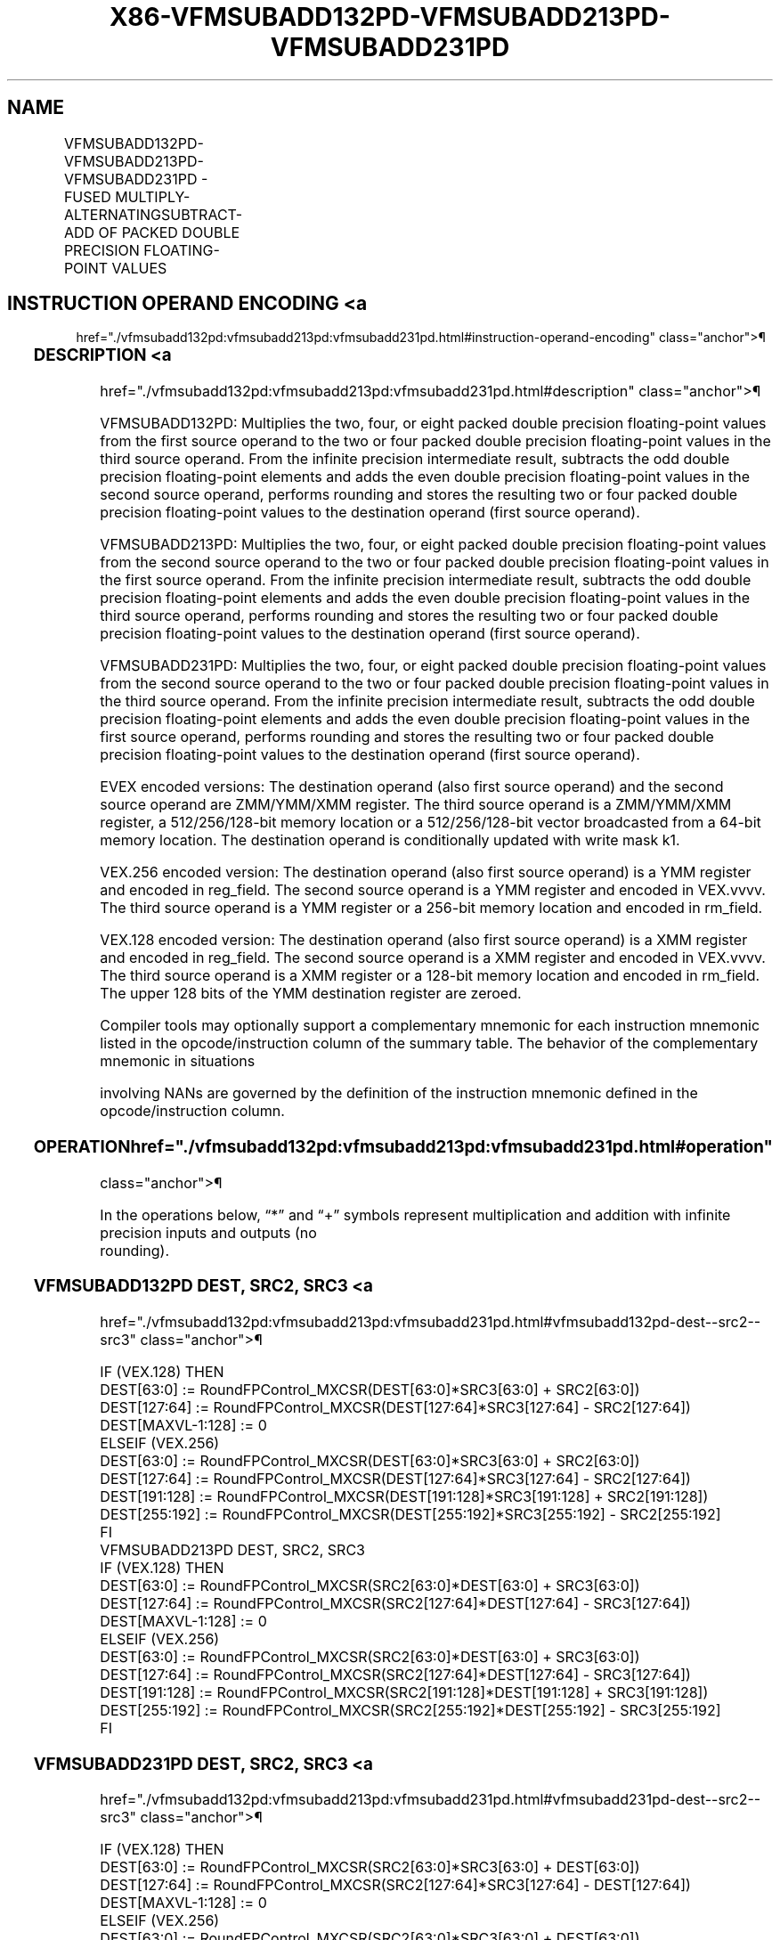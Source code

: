 '\" t
.nh
.TH "X86-VFMSUBADD132PD-VFMSUBADD213PD-VFMSUBADD231PD" "7" "December 2023" "Intel" "Intel x86-64 ISA Manual"
.SH NAME
VFMSUBADD132PD-VFMSUBADD213PD-VFMSUBADD231PD - FUSED MULTIPLY-ALTERNATINGSUBTRACT-ADD OF PACKED DOUBLE PRECISION FLOATING-POINT VALUES
.TS
allbox;
l l l l l 
l l l l l .
\fBOpcode/Instruction\fP	\fBOp/En\fP	\fB64/32 Bit Mode Support\fP	\fBCPUID Feature Flag\fP	\fBDescription\fP
T{
VEX.128.66.0F38.W1 97 /r VFMSUBADD132PD xmm1, xmm2, xmm3/m128
T}	A	V/V	FMA	T{
Multiply packed double precision floating-point values from xmm1 and xmm3/mem, subtract/add elements in xmm2 and put result in xmm1.
T}
T{
VEX.128.66.0F38.W1 A7 /r VFMSUBADD213PD xmm1, xmm2, xmm3/m128
T}	A	V/V	FMA	T{
Multiply packed double precision floating-point values from xmm1 and xmm2, subtract/add elements in xmm3/mem and put result in xmm1.
T}
T{
VEX.128.66.0F38.W1 B7 /r VFMSUBADD231PD xmm1, xmm2, xmm3/m128
T}	A	V/V	FMA	T{
Multiply packed double precision floating-point values from xmm2 and xmm3/mem, subtract/add elements in xmm1 and put result in xmm1.
T}
T{
VEX.256.66.0F38.W1 97 /r VFMSUBADD132PD ymm1, ymm2, ymm3/m256
T}	A	V/V	FMA	T{
Multiply packed double precision floating-point values from ymm1 and ymm3/mem, subtract/add elements in ymm2 and put result in ymm1.
T}
T{
VEX.256.66.0F38.W1 A7 /r VFMSUBADD213PD ymm1, ymm2, ymm3/m256
T}	A	V/V	FMA	T{
Multiply packed double precision floating-point values from ymm1 and ymm2, subtract/add elements in ymm3/mem and put result in ymm1.
T}
T{
VEX.256.66.0F38.W1 B7 /r VFMSUBADD231PD ymm1, ymm2, ymm3/m256
T}	A	V/V	FMA	T{
Multiply packed double precision floating-point values from ymm2 and ymm3/mem, subtract/add elements in ymm1 and put result in ymm1.
T}
T{
EVEX.128.66.0F38.W1 97 /r VFMSUBADD132PD xmm1 {k1}{z}, xmm2, xmm3/m128/m64bcst
T}	B	V/V	AVX512VL AVX512F	T{
Multiply packed double precision floating-point values from xmm1 and xmm3/m128/m64bcst, subtract/add elements in xmm2 and put result in xmm1 subject to writemask k1.
T}
T{
EVEX.128.66.0F38.W1 A7 /r VFMSUBADD213PD xmm1 {k1}{z}, xmm2, xmm3/m128/m64bcst
T}	B	V/V	AVX512VL AVX512F	T{
Multiply packed double precision floating-point values from xmm1 and xmm2, subtract/add elements in xmm3/m128/m64bcst and put result in xmm1 subject to writemask k1.
T}
T{
EVEX.128.66.0F38.W1 B7 /r VFMSUBADD231PD xmm1 {k1}{z}, xmm2, xmm3/m128/m64bcst
T}	B	V/V	AVX512VL AVX512F	T{
Multiply packed double precision floating-point values from xmm2 and xmm3/m128/m64bcst, subtract/add elements in xmm1 and put result in xmm1 subject to writemask k1.
T}
T{
EVEX.256.66.0F38.W1 97 /r VFMSUBADD132PD ymm1 {k1}{z}, ymm2, ymm3/m256/m64bcst
T}	B	V/V	AVX512VL AVX512F	T{
Multiply packed double precision floating-point values from ymm1 and ymm3/m256/m64bcst, subtract/add elements in ymm2 and put result in ymm1 subject to writemask k1.
T}
T{
EVEX.256.66.0F38.W1 A7 /r VFMSUBADD213PD ymm1 {k1}{z}, ymm2, ymm3/m256/m64bcst
T}	B	V/V	AVX512VL AVX512F	T{
Multiply packed double precision floating-point values from ymm1 and ymm2, subtract/add elements in ymm3/m256/m64bcst and put result in ymm1 subject to writemask k1.
T}
T{
EVEX.256.66.0F38.W1 B7 /r VFMSUBADD231PD ymm1 {k1}{z}, ymm2, ymm3/m256/m64bcst
T}	B	V/V	AVX512VL AVX512F	T{
Multiply packed double precision floating-point values from ymm2 and ymm3/m256/m64bcst, subtract/add elements in ymm1 and put result in ymm1 subject to writemask k1.
T}
T{
EVEX.512.66.0F38.W1 97 /r VFMSUBADD132PD zmm1 {k1}{z}, zmm2, zmm3/m512/m64bcst{er}
T}	B	V/V	AVX512F	T{
Multiply packed double precision floating-point values from zmm1 and zmm3/m512/m64bcst, subtract/add elements in zmm2 and put result in zmm1 subject to writemask k1.
T}
T{
EVEX.512.66.0F38.W1 A7 /r VFMSUBADD213PD zmm1 {k1}{z}, zmm2, zmm3/m512/m64bcst{er}
T}	B	V/V	AVX512F	T{
Multiply packed double precision floating-point values from zmm1 and zmm2, subtract/add elements in zmm3/m512/m64bcst and put result in zmm1 subject to writemask k1.
T}
T{
EVEX.512.66.0F38.W1 B7 /r VFMSUBADD231PD zmm1 {k1}{z}, zmm2, zmm3/m512/m64bcst{er}
T}	B	V/V	AVX512F	T{
Multiply packed double precision floating-point values from zmm2 and zmm3/m512/m64bcst, subtract/add elements in zmm1 and put result in zmm1 subject to writemask k1.
T}
.TE

.SH INSTRUCTION OPERAND ENCODING <a
href="./vfmsubadd132pd:vfmsubadd213pd:vfmsubadd231pd.html#instruction-operand-encoding"
class="anchor">¶

.TS
allbox;
l l l l l l 
l l l l l l .
\fBOp/En\fP	\fBTuple Type\fP	\fBOperand 1\fP	\fBOperand 2\fP	\fBOperand 3\fP	\fBOperand 4\fP
A	N/A	ModRM:reg (r, w)	VEX.vvvv (r)	ModRM:r/m (r)	N/A
B	Full	ModRM:reg (r, w)	EVEX.vvvv (r)	ModRM:r/m (r)	N/A
.TE

.SS DESCRIPTION <a
href="./vfmsubadd132pd:vfmsubadd213pd:vfmsubadd231pd.html#description"
class="anchor">¶

.PP
VFMSUBADD132PD: Multiplies the two, four, or eight packed double
precision floating-point values from the first source operand to the two
or four packed double precision floating-point values in the third
source operand. From the infinite precision intermediate result,
subtracts the odd double precision floating-point elements and adds the
even double precision floating-point values in the second source
operand, performs rounding and stores the resulting two or four packed
double precision floating-point values to the destination operand (first
source operand).

.PP
VFMSUBADD213PD: Multiplies the two, four, or eight packed double
precision floating-point values from the second source operand to the
two or four packed double precision floating-point values in the first
source operand. From the infinite precision intermediate result,
subtracts the odd double precision floating-point elements and adds the
even double precision floating-point values in the third source operand,
performs rounding and stores the resulting two or four packed double
precision floating-point values to the destination operand (first source
operand).

.PP
VFMSUBADD231PD: Multiplies the two, four, or eight packed double
precision floating-point values from the second source operand to the
two or four packed double precision floating-point values in the third
source operand. From the infinite precision intermediate result,
subtracts the odd double precision floating-point elements and adds the
even double precision floating-point values in the first source operand,
performs rounding and stores the resulting two or four packed double
precision floating-point values to the destination operand (first source
operand).

.PP
EVEX encoded versions: The destination operand (also first source
operand) and the second source operand are ZMM/YMM/XMM register. The
third source operand is a ZMM/YMM/XMM register, a 512/256/128-bit memory
location or a 512/256/128-bit vector broadcasted from a 64-bit memory
location. The destination operand is conditionally updated with write
mask k1.

.PP
VEX.256 encoded version: The destination operand (also first source
operand) is a YMM register and encoded in reg_field. The second source
operand is a YMM register and encoded in VEX.vvvv. The third source
operand is a YMM register or a 256-bit memory location and encoded in
rm_field.

.PP
VEX.128 encoded version: The destination operand (also first source
operand) is a XMM register and encoded in reg_field. The second source
operand is a XMM register and encoded in VEX.vvvv. The third source
operand is a XMM register or a 128-bit memory location and encoded in
rm_field. The upper 128 bits of the YMM destination register are
zeroed.

.PP
Compiler tools may optionally support a complementary mnemonic for each
instruction mnemonic listed in the opcode/instruction column of the
summary table. The behavior of the complementary mnemonic in situations

.PP
involving NANs are governed by the definition of the instruction
mnemonic defined in the opcode/instruction column.

.SS OPERATION  href="./vfmsubadd132pd:vfmsubadd213pd:vfmsubadd231pd.html#operation"
class="anchor">¶

.EX
In the operations below, “*” and “+” symbols represent multiplication and addition with infinite precision inputs and outputs (no
rounding).
.EE

.SS VFMSUBADD132PD DEST, SRC2, SRC3 <a
href="./vfmsubadd132pd:vfmsubadd213pd:vfmsubadd231pd.html#vfmsubadd132pd-dest--src2--src3"
class="anchor">¶

.EX
IF (VEX.128) THEN
    DEST[63:0] := RoundFPControl_MXCSR(DEST[63:0]*SRC3[63:0] + SRC2[63:0])
    DEST[127:64] := RoundFPControl_MXCSR(DEST[127:64]*SRC3[127:64] - SRC2[127:64])
    DEST[MAXVL-1:128] := 0
ELSEIF (VEX.256)
    DEST[63:0] := RoundFPControl_MXCSR(DEST[63:0]*SRC3[63:0] + SRC2[63:0])
    DEST[127:64] := RoundFPControl_MXCSR(DEST[127:64]*SRC3[127:64] - SRC2[127:64])
    DEST[191:128] := RoundFPControl_MXCSR(DEST[191:128]*SRC3[191:128] + SRC2[191:128])
    DEST[255:192] := RoundFPControl_MXCSR(DEST[255:192]*SRC3[255:192] - SRC2[255:192]
FI
VFMSUBADD213PD DEST, SRC2, SRC3
IF (VEX.128) THEN
    DEST[63:0] := RoundFPControl_MXCSR(SRC2[63:0]*DEST[63:0] + SRC3[63:0])
    DEST[127:64] := RoundFPControl_MXCSR(SRC2[127:64]*DEST[127:64] - SRC3[127:64])
    DEST[MAXVL-1:128] := 0
ELSEIF (VEX.256)
    DEST[63:0] := RoundFPControl_MXCSR(SRC2[63:0]*DEST[63:0] + SRC3[63:0])
    DEST[127:64] := RoundFPControl_MXCSR(SRC2[127:64]*DEST[127:64] - SRC3[127:64])
    DEST[191:128] := RoundFPControl_MXCSR(SRC2[191:128]*DEST[191:128] + SRC3[191:128])
    DEST[255:192] := RoundFPControl_MXCSR(SRC2[255:192]*DEST[255:192] - SRC3[255:192]
FI
.EE

.SS VFMSUBADD231PD DEST, SRC2, SRC3 <a
href="./vfmsubadd132pd:vfmsubadd213pd:vfmsubadd231pd.html#vfmsubadd231pd-dest--src2--src3"
class="anchor">¶

.EX
IF (VEX.128) THEN
    DEST[63:0] := RoundFPControl_MXCSR(SRC2[63:0]*SRC3[63:0] + DEST[63:0])
    DEST[127:64] := RoundFPControl_MXCSR(SRC2[127:64]*SRC3[127:64] - DEST[127:64])
    DEST[MAXVL-1:128] := 0
ELSEIF (VEX.256)
    DEST[63:0] := RoundFPControl_MXCSR(SRC2[63:0]*SRC3[63:0] + DEST[63:0])
    DEST[127:64] := RoundFPControl_MXCSR(SRC2[127:64]*SRC3[127:64] - DEST[127:64])
    DEST[191:128] := RoundFPControl_MXCSR(SRC2[191:128]*SRC3[191:128] + DEST[191:128])
    DEST[255:192] := RoundFPControl_MXCSR(SRC2[255:192]*SRC3[255:192] - DEST[255:192]
FI
.EE

.SS VFMSUBADD132PD DEST, SRC2, SRC3 (EVEX ENCODED VERSION, WHEN SRC3 OPERAND IS A REGISTER) <a
href="./vfmsubadd132pd:vfmsubadd213pd:vfmsubadd231pd.html#vfmsubadd132pd-dest--src2--src3--evex-encoded-version--when-src3-operand-is-a-register-"
class="anchor">¶

.EX
(KL, VL) = (2, 128), (4, 256), (8, 512)
IF (VL = 512) AND (EVEX.b = 1)
    THEN
        SET_ROUNDING_MODE_FOR_THIS_INSTRUCTION(EVEX.RC);
    ELSE
        SET_ROUNDING_MODE_FOR_THIS_INSTRUCTION(MXCSR.RC);
FI;
FOR j := 0 TO KL-1
    i := j * 64
    IF k1[j] OR *no writemask*
        THEN
            IF j *is even*
                THEN DEST[i+63:i] :=
                    RoundFPControl(DEST[i+63:i]*SRC3[i+63:i] + SRC2[i+63:i])
                ELSE DEST[i+63:i] :=
                    RoundFPControl(DEST[i+63:i]*SRC3[i+63:i] - SRC2[i+63:i])
            FI
        ELSE
            IF *merging-masking* ; merging-masking
                THEN *DEST[i+63:i] remains unchanged*
                ELSE ; zeroing-masking
                    DEST[i+63:i] := 0
            FI
    FI;
ENDFOR
DEST[MAXVL-1:VL] := 0
.EE

.SS VFMSUBADD132PD DEST, SRC2, SRC3 (EVEX ENCODED VERSION, WHEN SRC3 OPERAND IS A MEMORY SOURCE) <a
href="./vfmsubadd132pd:vfmsubadd213pd:vfmsubadd231pd.html#vfmsubadd132pd-dest--src2--src3--evex-encoded-version--when-src3-operand-is-a-memory-source-"
class="anchor">¶

.EX
(KL, VL) = (2, 128), (4, 256), (8, 512)
FOR j := 0 TO KL-1
    i := j * 64
    IF k1[j] OR *no writemask*
        THEN
            IF j *is even*
                THEN
                    IF (EVEX.b = 1)
                        THEN
                            DEST[i+63:i] :=
                    RoundFPControl_MXCSR(DEST[i+63:i]*SRC3[63:0] + SRC2[i+63:i])
                        ELSE
                            DEST[i+63:i] :=
                    RoundFPControl_MXCSR(DEST[i+63:i]*SRC3[i+63:i] + SRC2[i+63:i])
                    FI;
                ELSE
                    IF (EVEX.b = 1)
                        THEN
                            DEST[i+63:i] :=
                    RoundFPControl_MXCSR(DEST[i+63:i]*SRC3[63:0] - SRC2[i+63:i])
                        ELSE
                            DEST[i+63:i] :=
                    RoundFPControl_MXCSR(DEST[i+63:i]*SRC3[i+63:i] - SRC2[i+63:i])
                    FI;
            FI
        ELSE
            IF *merging-masking* ; merging-masking
                THEN *DEST[i+63:i] remains unchanged*
                ELSE ; zeroing-masking
                    DEST[i+63:i] := 0
            FI
    FI;
ENDFOR
DEST[MAXVL-1:VL] := 0
.EE

.SS VFMSUBADD213PD DEST, SRC2, SRC3 (EVEX ENCODED VERSION, WHEN SRC3 OPERAND IS A REGISTER) <a
href="./vfmsubadd132pd:vfmsubadd213pd:vfmsubadd231pd.html#vfmsubadd213pd-dest--src2--src3--evex-encoded-version--when-src3-operand-is-a-register-"
class="anchor">¶

.EX
(KL, VL) = (2, 128), (4, 256), (8, 512)
IF (VL = 512) AND (EVEX.b = 1)
    THEN
        SET_ROUNDING_MODE_FOR_THIS_INSTRUCTION(EVEX.RC);
    ELSE
        SET_ROUNDING_MODE_FOR_THIS_INSTRUCTION(MXCSR.RC);
FI;
FOR j := 0 TO KL-1
    i := j * 64
    IF k1[j] OR *no writemask*
        THEN
            IF j *is even*
                THEN DEST[i+63:i] :=
                    RoundFPControl(SRC2[i+63:i]*DEST[i+63:i] + SRC3[i+63:i])
                ELSE DEST[i+63:i] :=
                    RoundFPControl(SRC2[i+63:i]*DEST[i+63:i] - SRC3[i+63:i])
            FI
        ELSE
            IF *merging-masking* ; merging-masking
                THEN *DEST[i+63:i] remains unchanged*
                ELSE ; zeroing-masking
                    DEST[i+63:i] := 0
            FI
    FI;
ENDFOR
DEST[MAXVL-1:VL] := 0
.EE

.SS VFMSUBADD213PD DEST, SRC2, SRC3 (EVEX ENCODED VERSION, WHEN SRC3 OPERAND IS A MEMORY SOURCE) <a
href="./vfmsubadd132pd:vfmsubadd213pd:vfmsubadd231pd.html#vfmsubadd213pd-dest--src2--src3--evex-encoded-version--when-src3-operand-is-a-memory-source-"
class="anchor">¶

.EX
(KL, VL) = (2, 128), (4, 256), (8, 512)
FOR j := 0 TO KL-1
    i := j * 64
    IF k1[j] OR *no writemask*
        THEN
            IF j *is even*
                THEN
                    IF (EVEX.b = 1)
                        THEN
                            DEST[i+63:i] :=
                    RoundFPControl_MXCSR(SRC2[i+63:i]*DEST[i+63:i] + SRC3[63:0])
                        ELSE
                            DEST[i+63:i] :=
                    RoundFPControl_MXCSR(SRC2[i+63:i]*DEST[i+63:i] + SRC3[i+63:i])
                    FI;
                ELSE
                    IF (EVEX.b = 1)
                        THEN
                            DEST[i+63:i] :=
                    RoundFPControl_MXCSR(SRC2[i+63:i]*DEST[i+63:i] - SRC3[63:0])
                        ELSE
                            DEST[i+63:i] :=
                    RoundFPControl_MXCSR(SRC2[i+63:i]*DEST[i+63:i] - SRC3[i+63:i])
                    FI;
            FI
        ELSE
            IF *merging-masking* ; merging-masking
                THEN *DEST[i+63:i] remains unchanged*
                ELSE ; zeroing-masking
                    DEST[i+63:i] := 0
            FI
    FI;
ENDFOR
DEST[MAXVL-1:VL] := 0
.EE

.SS VFMSUBADD231PD DEST, SRC2, SRC3 (EVEX ENCODED VERSION, WHEN SRC3 OPERAND IS A REGISTER) <a
href="./vfmsubadd132pd:vfmsubadd213pd:vfmsubadd231pd.html#vfmsubadd231pd-dest--src2--src3--evex-encoded-version--when-src3-operand-is-a-register-"
class="anchor">¶

.EX
(KL, VL) = (2, 128), (4, 256), (8, 512)
IF (VL = 512) AND (EVEX.b = 1)
    THEN
        SET_ROUNDING_MODE_FOR_THIS_INSTRUCTION(EVEX.RC);
    ELSE
        SET_ROUNDING_MODE_FOR_THIS_INSTRUCTION(MXCSR.RC);
FI;
FOR j := 0 TO KL-1
    i := j * 64
    IF k1[j] OR *no writemask*
        THEN
            IF j *is even*
                THEN DEST[i+63:i] :=
                    RoundFPControl(SRC2[i+63:i]*SRC3[i+63:i] + DEST[i+63:i])
                ELSE DEST[i+63:i] :=
                    RoundFPControl(SRC2[i+63:i]*SRC3[i+63:i] - DEST[i+63:i])
            FI
        ELSE
            IF *merging-masking* ; merging-masking
                THEN *DEST[i+63:i] remains unchanged*
                ELSE ; zeroing-masking
                    DEST[i+63:i] := 0
            FI
    FI;
ENDFOR
DEST[MAXVL-1:VL] := 0
.EE

.SS VFMSUBADD231PD DEST, SRC2, SRC3 (EVEX ENCODED VERSION, WHEN SRC3 OPERAND IS A MEMORY SOURCE) <a
href="./vfmsubadd132pd:vfmsubadd213pd:vfmsubadd231pd.html#vfmsubadd231pd-dest--src2--src3--evex-encoded-version--when-src3-operand-is-a-memory-source-"
class="anchor">¶

.EX
(KL, VL) = (2, 128), (4, 256), (8, 512)
FOR j := 0 TO KL-1
    i := j * 64
    IF k1[j] OR *no writemask*
        THEN
            IF j *is even*
                THEN
                    IF (EVEX.b = 1)
                        THEN
                            DEST[i+63:i] :=
                    RoundFPControl_MXCSR(SRC2[i+63:i]*SRC3[63:0] + DEST[i+63:i])
                        ELSE
                            DEST[i+63:i] :=
                    RoundFPControl_MXCSR(SRC2[i+63:i]*SRC3[i+63:i] + DEST[i+63:i])
                    FI;
                ELSE
                    IF (EVEX.b = 1)
                        THEN
                            DEST[i+63:i] :=
                    RoundFPControl_MXCSR(SRC2[i+63:i]*SRC3[63:0] - DEST[i+63:i])
                        ELSE
                            DEST[i+63:i] :=
                    RoundFPControl_MXCSR(SRC2[i+63:i]*SRC3[i+63:i] - DEST[i+63:i])
                    FI;
            FI
        ELSE
            IF *merging-masking* ; merging-masking
                THEN *DEST[i+63:i] remains unchanged*
                ELSE ; zeroing-masking
                    DEST[i+63:i] := 0
            FI
    FI;
ENDFOR
DEST[MAXVL-1:VL] := 0
.EE

.SS INTEL C/C++ COMPILER INTRINSIC EQUIVALENT <a
href="./vfmsubadd132pd:vfmsubadd213pd:vfmsubadd231pd.html#intel-c-c++-compiler-intrinsic-equivalent"
class="anchor">¶

.EX
VFMSUBADDxxxPD __m512d _mm512_fmsubadd_pd(__m512d a, __m512d b, __m512d c);

VFMSUBADDxxxPD __m512d _mm512_fmsubadd_round_pd(__m512d a, __m512d b, __m512d c, int r);

VFMSUBADDxxxPD __m512d _mm512_mask_fmsubadd_pd(__m512d a, __mmask8 k, __m512d b, __m512d c);

VFMSUBADDxxxPD __m512d _mm512_maskz_fmsubadd_pd(__mmask8 k, __m512d a, __m512d b, __m512d c);

VFMSUBADDxxxPD __m512d _mm512_mask3_fmsubadd_pd(__m512d a, __m512d b, __m512d c, __mmask8 k);

VFMSUBADDxxxPD __m512d _mm512_mask_fmsubadd_round_pd(__m512d a, __mmask8 k, __m512d b, __m512d c, int r);

VFMSUBADDxxxPD __m512d _mm512_maskz_fmsubadd_round_pd(__mmask8 k, __m512d a, __m512d b, __m512d c, int r);

VFMSUBADDxxxPD __m512d _mm512_mask3_fmsubadd_round_pd(__m512d a, __m512d b, __m512d c, __mmask8 k, int r);

VFMSUBADDxxxPD __m256d _mm256_mask_fmsubadd_pd(__m256d a, __mmask8 k, __m256d b, __m256d c);

VFMSUBADDxxxPD __m256d _mm256_maskz_fmsubadd_pd(__mmask8 k, __m256d a, __m256d b, __m256d c);

VFMSUBADDxxxPD __m256d _mm256_mask3_fmsubadd_pd(__m256d a, __m256d b, __m256d c, __mmask8 k);

VFMSUBADDxxxPD __m128d _mm_mask_fmsubadd_pd(__m128d a, __mmask8 k, __m128d b, __m128d c);

VFMSUBADDxxxPD __m128d _mm_maskz_fmsubadd_pd(__mmask8 k, __m128d a, __m128d b, __m128d c);

VFMSUBADDxxxPD __m128d _mm_mask3_fmsubadd_pd(__m128d a, __m128d b, __m128d c, __mmask8 k);

VFMSUBADDxxxPD __m128d _mm_fmsubadd_pd (__m128d a, __m128d b, __m128d c);

VFMSUBADDxxxPD __m256d _mm256_fmsubadd_pd (__m256d a, __m256d b, __m256d c);
.EE

.SS SIMD FLOATING-POINT EXCEPTIONS <a
href="./vfmsubadd132pd:vfmsubadd213pd:vfmsubadd231pd.html#simd-floating-point-exceptions"
class="anchor">¶

.PP
Overflow, Underflow, Invalid, Precision, Denormal.

.SS OTHER EXCEPTIONS <a
href="./vfmsubadd132pd:vfmsubadd213pd:vfmsubadd231pd.html#other-exceptions"
class="anchor">¶

.PP
VEX-encoded instructions, see Table
2-19, “Type 2 Class Exception Conditions.”

.PP
EVEX-encoded instructions, see Table
2-46, “Type E2 Class Exception Conditions.”

.SH COLOPHON
This UNOFFICIAL, mechanically-separated, non-verified reference is
provided for convenience, but it may be
incomplete or
broken in various obvious or non-obvious ways.
Refer to Intel® 64 and IA-32 Architectures Software Developer’s
Manual
\[la]https://software.intel.com/en\-us/download/intel\-64\-and\-ia\-32\-architectures\-sdm\-combined\-volumes\-1\-2a\-2b\-2c\-2d\-3a\-3b\-3c\-3d\-and\-4\[ra]
for anything serious.

.br
This page is generated by scripts; therefore may contain visual or semantical bugs. Please report them (or better, fix them) on https://github.com/MrQubo/x86-manpages.
